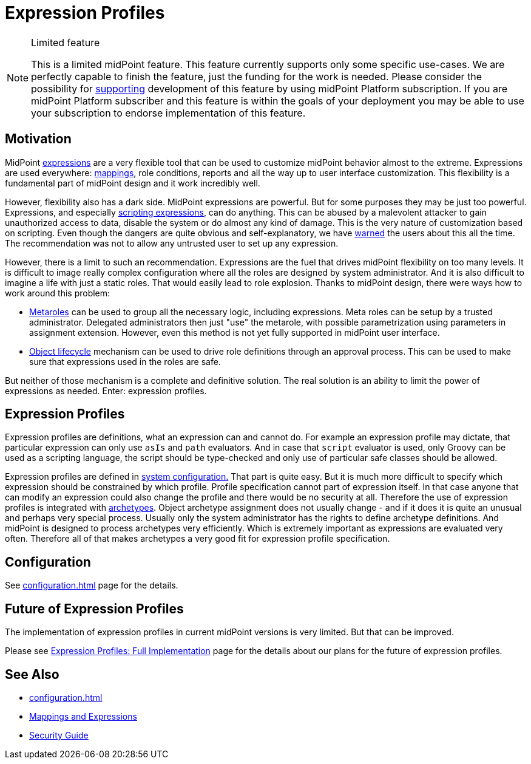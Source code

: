 = Expression Profiles
:page-wiki-name: Expression Profiles
:page-wiki-id: 30245328
:page-wiki-metadata-create-user: semancik
:page-wiki-metadata-create-date: 2019-04-08T13:48:53.764+02:00
:page-wiki-metadata-modify-user: semancik
:page-wiki-metadata-modify-date: 2019-04-08T14:36:26.158+02:00
:page-since: "4.0"
:page-midpoint-feature: true
:page-alias: [ { "parent" : "/midpoint/features/current/" }, { "parent" : "/midpoint/reference/latest/security/" } ]
:page-upkeep-status: yellow

[NOTE]
.Limited feature
====
This is a limited midPoint feature.
This feature currently supports only some specific use-cases.
We are perfectly capable to finish the feature, just the funding for the work is needed.
Please consider the possibility for xref:/support/subscription-sponsoring/[supporting] development of this feature by using midPoint Platform subscription.
If you are midPoint Platform subscriber and this feature is within the goals of your deployment you may be able to use your subscription to endorse implementation of this feature.
====

== Motivation

MidPoint xref:/midpoint/reference/latest/expressions/expressions/[expressions] are a very flexible tool that can be used to customize midPoint behavior almost to the extreme.
Expressions are used everywhere: xref:/midpoint/reference/latest/expressions/mappings/[mappings], role conditions, reports and all the way up to user interface customization.
This flexibility is a fundamental part of midPoint design and it work incredibly well.

However, flexibility also has a dark side.
MidPoint expressions are powerful.
But for some purposes they may be just too powerful.
Expressions, and especially xref:/midpoint/reference/latest/expressions/expressions/script/[scripting expressions], can do anything.
This can be abused by a malevolent attacker to gain unauthorized access to data, disable the system or do almost any kind of damage.
This is the very nature of customization based on scripting.
Even though the dangers are quite obvious and self-explanatory, we have xref:/midpoint/reference/latest/security/security-guide/[warned] the users about this all the time.
The recommendation was not to allow any untrusted user to set up any expression.

However, there is a limit to such an recommendation.
Expressions are the fuel that drives midPoint flexibility on too many levels.
It is difficult to image really complex configuration where all the roles are designed by system administrator.
And it is also difficult to imagine a life with just a static roles.
That would easily lead to role explosion.
Thanks to midPoint design, there were ways how to work around this problem:

* xref:/midpoint/reference/latest/roles-policies/metaroles/policy/[Metaroles] can be used to group all the necessary logic, including expressions.
Meta roles can be setup by a trusted administrator.
Delegated administrators then just "use" the metarole, with possible parametrization using parameters in assignment extension.
However, even this method is not yet fully supported in midPoint user interface.

* xref:/midpoint/reference/latest/concepts/object-lifecycle/[Object lifecycle] mechanism can be used to drive role definitions through an approval process.
This can be used to make sure that expressions used in the roles are safe.

But neither of those mechanism is a complete and definitive solution.
The real solution is an ability to limit the power of expressions as needed.
Enter: expression profiles.


== Expression Profiles

Expression profiles are definitions, what an expression can and cannot do.
For example an expression profile may dictate, that particular expression can only use `asIs` and `path` evaluators.
And in case that `script` evaluator is used, only Groovy can be used as a scripting language, the script should be type-checked and only use of particular safe classes should be allowed.

Expression profiles are defined in xref:/midpoint/reference/latest/concepts/system-configuration-object/[system configuration.] That part is quite easy.
But it is much more difficult to specify which expression should be constrained by which profile.
Profile specification cannot part of expression itself.
In that case anyone that can modify an expression could also change the profile and there would be no security at all.
Therefore the use of expression profiles is integrated with xref:/midpoint/reference/latest/schema/archetypes/[archetypes]. Object archetype assignment does not usually change - and if it does it is quite an unusual and perhaps very special process.
Usually only the system administrator has the rights to define archetype definitions.
And midPoint is designed to process archetypes very efficiently.
Which is extremely important as expressions are evaluated very often.
Therefore all of that makes archetypes a very good fit for expression profile specification.


== Configuration

See xref:configuration.adoc[] page for the details.


== Future of Expression Profiles

The implementation of expression profiles in current midPoint versions is very limited.
But that can be improved.

Please see xref:/midpoint/features/planned/expression-profiles/[Expression Profiles: Full Implementation] page for the details about our plans for the future of expression profiles.


== See Also

* xref:configuration.adoc[]

* xref:/midpoint/reference/latest/expressions/[Mappings and Expressions]

* xref:/midpoint/reference/latest/security/security-guide/[Security Guide]